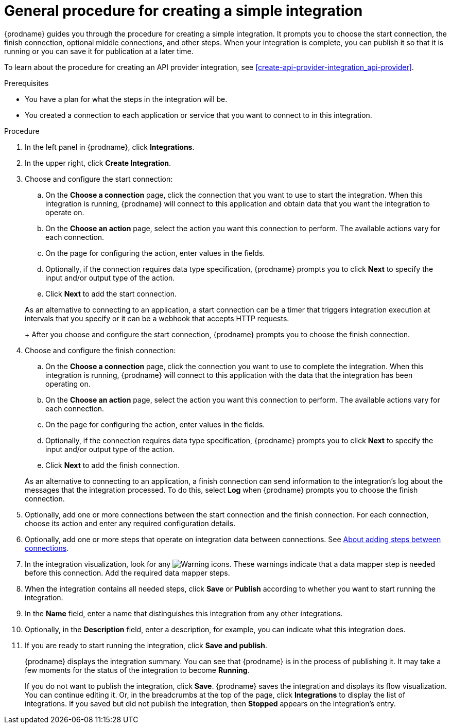 // This module is included in the following assemblies:
// as_creating-integrations.adoc

[id='procedure-for-creating-an-integration_{context}']
= General procedure for creating a simple integration

{prodname} guides you through the procedure for creating a simple integration. 
It prompts you to choose the start connection, the finish connection, 
optional middle connections, and other steps. When your integration is
complete, you can publish it so that it is running or you can save
it for publication at a later time. 

To learn about the procedure for creating an API provider integration, see 
xref:create-api-provider-integration_api-provider[].

.Prerequisites
* You have a plan for what the steps in the integration will be.
* You created a connection to each application or service that you 
want to connect to in this integration. 

.Procedure

. In the left panel in {prodname}, click *Integrations*.

. In the upper right, click *Create Integration*.

. Choose and configure the start connection:

.. On the *Choose a connection* page, click the connection that you want
to use to start the integration. When this integration is running,
{prodname} will connect to this application and obtain data that you want
the integration to operate on.

.. On the *Choose an action* page, select the action you want this connection
to perform. The available actions vary for each connection.

.. On the page for configuring the action, enter values in the fields.
.. Optionally, if the connection requires data type specification, 
{prodname} prompts you to click
*Next* to specify the input and/or output type of the action. 
.. Click *Next* to add the start connection.

+
As an alternative to connecting to an application, a start connection can
be a timer that triggers integration execution at intervals that you specify
or it can be a webhook that accepts HTTP requests. 
+
After you choose and configure the start connection, {prodname}
prompts you to choose the finish connection. 

. Choose and configure the finish connection:

.. On the *Choose a connection* page, click the connection you want
to use to complete the integration. When this integration is running,
{prodname} will connect to this application with the data that the integration
has been operating on.

.. On the *Choose an action* page, select the action you want this connection
to perform. The available actions vary for each connection.

.. On the page for configuring the action, enter values in the fields.
.. Optionally, if the connection requires data type specification, 
{prodname} prompts you to click
*Next* to specify the input and/or output type of the action. 
.. Click *Next* to add the finish connection.

+
As an alternative to connecting to an application, a finish connection can
send information to the integration's log about the messages that the
integration processed. To do this, select *Log* when {prodname} prompts
you to choose the finish connection. 

. Optionally, add one or more connections between the start connection and
the finish connection. For each connection, choose its action and enter
any required configuration details.

. Optionally, add one or more steps that operate on integration
data between connections. See
link:{LinkFuseOnlineIntegrationGuide}#about-adding-steps_create[About adding steps between connections].

. In the integration visualization, look for any
image:images/tutorials/WarningIcon.png[Warning] icons. These 
warnings indicate that a data mapper step is needed before 
this connection. Add the required data mapper steps. 

. When the integration contains all needed steps,
click *Save* or *Publish* according to whether you want
to start running the integration.

. In the *Name* field, enter a name that distinguishes this
integration from any other integrations.

. Optionally, in the *Description* field, enter a description, for example, you can
indicate what this integration does.

. If you are ready to start running the integration, click *Save and publish*.
+
{prodname} displays the integration summary. You
can see that {prodname} is in the process of publishing it. It may take 
a few moments for the status of the integration to become *Running*. 
+
If you do not want to publish the integration, click *Save*. {prodname}
saves the integration and displays its flow visualization. You can 
continue editing it. Or, in the breadcrumbs at the top of the page, 
click *Integrations* to display the list of integrations. 
If you saved but did not publish the integration, then
*Stopped* appears on the integration's entry.
